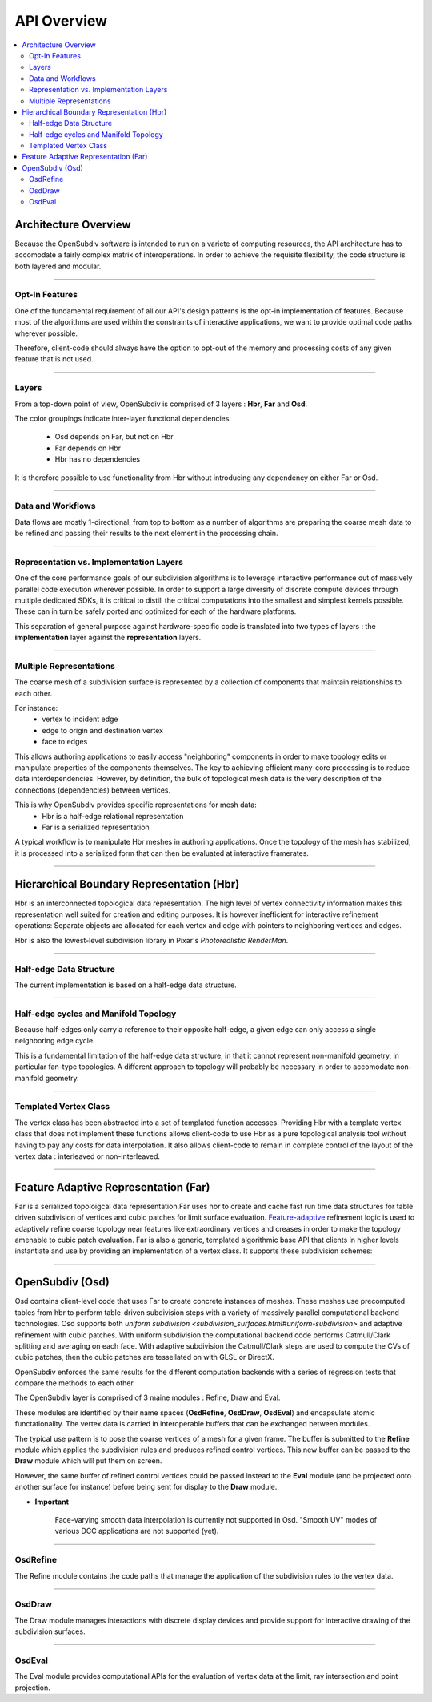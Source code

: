 ..  
       Copyright (C) Pixar. All rights reserved.
  
       This license governs use of the accompanying software. If you
       use the software, you accept this license. If you do not accept
       the license, do not use the software.
  
       1. Definitions
       The terms "reproduce," "reproduction," "derivative works," and
       "distribution" have the same meaning here as under U.S.
       copyright law.  A "contribution" is the original software, or
       any additions or changes to the software.
       A "contributor" is any person or entity that distributes its
       contribution under this license.
       "Licensed patents" are a contributor's patent claims that read
       directly on its contribution.
  
       2. Grant of Rights
       (A) Copyright Grant- Subject to the terms of this license,
       including the license conditions and limitations in section 3,
       each contributor grants you a non-exclusive, worldwide,
       royalty-free copyright license to reproduce its contribution,
       prepare derivative works of its contribution, and distribute
       its contribution or any derivative works that you create.
       (B) Patent Grant- Subject to the terms of this license,
       including the license conditions and limitations in section 3,
       each contributor grants you a non-exclusive, worldwide,
       royalty-free license under its licensed patents to make, have
       made, use, sell, offer for sale, import, and/or otherwise
       dispose of its contribution in the software or derivative works
       of the contribution in the software.
  
       3. Conditions and Limitations
       (A) No Trademark License- This license does not grant you
       rights to use any contributor's name, logo, or trademarks.
       (B) If you bring a patent claim against any contributor over
       patents that you claim are infringed by the software, your
       patent license from such contributor to the software ends
       automatically.
       (C) If you distribute any portion of the software, you must
       retain all copyright, patent, trademark, and attribution
       notices that are present in the software.
       (D) If you distribute any portion of the software in source
       code form, you may do so only under this license by including a
       complete copy of this license with your distribution. If you
       distribute any portion of the software in compiled or object
       code form, you may only do so under a license that complies
       with this license.
       (E) The software is licensed "as-is." You bear the risk of
       using it. The contributors give no express warranties,
       guarantees or conditions. You may have additional consumer
       rights under your local laws which this license cannot change.
       To the extent permitted under your local laws, the contributors
       exclude the implied warranties of merchantability, fitness for
       a particular purpose and non-infringement.
  

API Overview
------------

.. contents::
   :local:
   :backlinks: none


Architecture Overview
=====================

Because the OpenSubdiv software is intended to run on a variete of computing
resources, the API architecture has to accomodate a fairly complex matrix of
interoperations. In order to achieve the requisite flexibility, the code structure
is both layered and modular.

----

Opt-In Features
***************

One of the fundamental requirement of all our API's design patterns is the opt-in
implementation of features. Because most of the algorithms are used within the
constraints of interactive applications, we want to provide optimal code paths
wherever possible. 

Therefore, client-code should always have the option to opt-out of the memory and
processing costs of any given feature that is not used.

----

Layers
******

From a top-down point of view, OpenSubdiv is comprised of 3 layers : **Hbr**, 
**Far** and **Osd**. 

.. image:: images/api_layers.png

The color groupings indicate inter-layer functional dependencies:

  * Osd depends on Far, but not on Hbr
  * Far depends on Hbr
  * Hbr has no dependencies

It is therefore possible to use functionality from Hbr without introducing any
dependency on either Far or Osd.

----

Data and Workflows
******************

Data flows are mostly 1-directional, from top to bottom as a number of algorithms 
are preparing the coarse mesh data to be refined and passing their results to 
the next element in the processing chain.

.. image:: images/api_workflows.png
   :align: center

----

Representation vs. Implementation Layers
****************************************

One of the core performance goals of our subdivision algorithms is to leverage
interactive performance out of massively parallel code execution wherever 
possible. In order to support a large diversity of discrete compute devices through
multiple dedicated SDKs, it is critical to distill the critical computations into
the smallest and simplest kernels possible. These can in turn be safely ported and 
optimized for each of the hardware platforms. 

.. image:: images/api_representations.png

This separation of general purpose against hardware-specific code is translated into
two types of layers : the **implementation** layer against the **representation** 
layers.

----

Multiple Representations
************************

The coarse mesh of a subdivision surface is represented by a collection of 
components that maintain relationships to each other. 

.. image:: images/api_mesh_data.png
   :align: center

For instance:
  - vertex to incident edge
  - edge to origin and destination vertex
  - face to edges

This allows authoring applications to easily access "neighboring" components 
in order to make topology edits or manipulate properties of the components 
themselves. The key to achieving efficient many-core processing is to reduce data
interdependencies. However, by definition, the bulk of topological mesh data is 
the very description of the connections (dependencies) between vertices. 

.. image:: images/api_serialized_data.png
   :align: center

This is why OpenSubdiv provides specific representations for mesh data: 
  - Hbr is a half-edge relational representation
  - Far is a serialized representation

A typical workflow is to manipulate Hbr meshes in authoring applications. Once the
topology of the mesh has stabilized, it is processed into a serialized form that
can then be evaluated at interactive framerates.

----

Hierarchical Boundary Representation (Hbr)
==========================================

Hbr is an interconnected topological data representation. The high level of vertex
connectivity information makes this representation well suited for creation and
editing purposes. It is however inefficient for interactive refinement operations:
Separate objects are allocated for each vertex and edge with pointers to neighboring 
vertices and edges.

Hbr is also the lowest-level subdivision library in Pixar's `Photorealistic RenderMan`.

----

Half-edge Data Structure
************************

The current implementation is based on a half-edge data structure.

.. image:: images/half_edge.png
   :align: center

----

Half-edge cycles and Manifold Topology
**************************************

Because half-edges only carry a reference to their opposite half-edge, a given 
edge can only access a single neighboring edge cycle. 

.. image:: images/half_edge_cycle.png
   :align: center
   
This is a fundamental limitation of the half-edge data structure, in that it
cannot represent non-manifold geometry, in particular fan-type topologies. A
different approach to topology will probably be necessary in order to accomodate
non-manifold geometry.

----

Templated Vertex Class
**********************

The vertex class has been abstracted into a set of templated function accesses. 
Providing Hbr with a template vertex class that does not implement these functions 
allows client-code to use Hbr as a pure topological analysis tool without having 
to pay any costs for data interpolation. It also allows client-code to remain in 
complete control of the layout of the vertex data : interleaved or non-interleaved.

----

Feature Adaptive Representation (Far)
=====================================

Far is a serialized topoloigcal data representation.Far uses hbr to create and 
cache fast run time data structures for table driven subdivision of vertices and 
cubic patches for limit surface evaluation. `Feature-adaptive <subdivision_surfaces.html#feature-adaptive-subdivision>`__ 
refinement logic is used to adaptively refine coarse topology near features like 
extraordinary vertices and creases in order to make the topology amenable to 
cubic patch evaluation. Far is also a generic, templated algorithmic base API 
that clients in higher levels instantiate and use by providing an implementation 
of a vertex class. It supports these subdivision schemes:

----

OpenSubdiv (Osd)
================

Osd contains client-level code that uses Far to create concrete instances of 
meshes. These meshes use precomputed tables from hbr to perform table-driven 
subdivision steps with a variety of massively parallel computational backend 
technologies. Osd supports both `uniform subdivision <subdivision_surfaces.html#uniform-subdivision>`
and adaptive refinement with cubic patches. With uniform subdivision the 
computational backend code performs Catmull/Clark splitting and averaging on 
each face. With adaptive subdivision the Catmull/Clark steps are used to compute 
the CVs of cubic patches, then the cubic patches are tessellated on with GLSL or DirectX.

OpenSubdiv enforces the same results for the different computation backends with 
a series of regression tests that compare the methods to each other.

The OpenSubdiv layer is comprised of 3 maine modules : Refine, Draw and Eval.

.. image:: images/api_osd_modules.png

These modules are identified by their name spaces (**OsdRefine**, **OsdDraw**,
**OsdEval**) and encapsulate atomic functationality. The vertex data is carried 
in interoperable buffers that can be exchanged between modules. 

The typical use pattern is to pose the coarse vertices of a mesh for a given frame.
The buffer is submitted to the **Refine** module which applies the subdivision rules
and produces refined control vertices. This new buffer can be passed to the **Draw**
module which will put them on screen.

However, the same buffer of refined control vertices could be passed instead to
the **Eval** module (and be projected onto another surface for instance) before
being sent for display to the **Draw** module.

.. container:: impnotip

   * **Important**

      Face-varying smooth data interpolation is currently not supported in Osd.
      "Smooth UV" modes of various DCC applications are not supported (yet).

----

OsdRefine
*********

The Refine module contains the code paths that manage the application of the 
subdivision rules to the vertex data.

----

OsdDraw
*******

The Draw module manages interactions with discrete display devices and provide
support for interactive drawing of the subdivision surfaces.

----

OsdEval
*******

The Eval module provides computational APIs for the evaluation of vertex data at
the limit, ray intersection and point projection.


